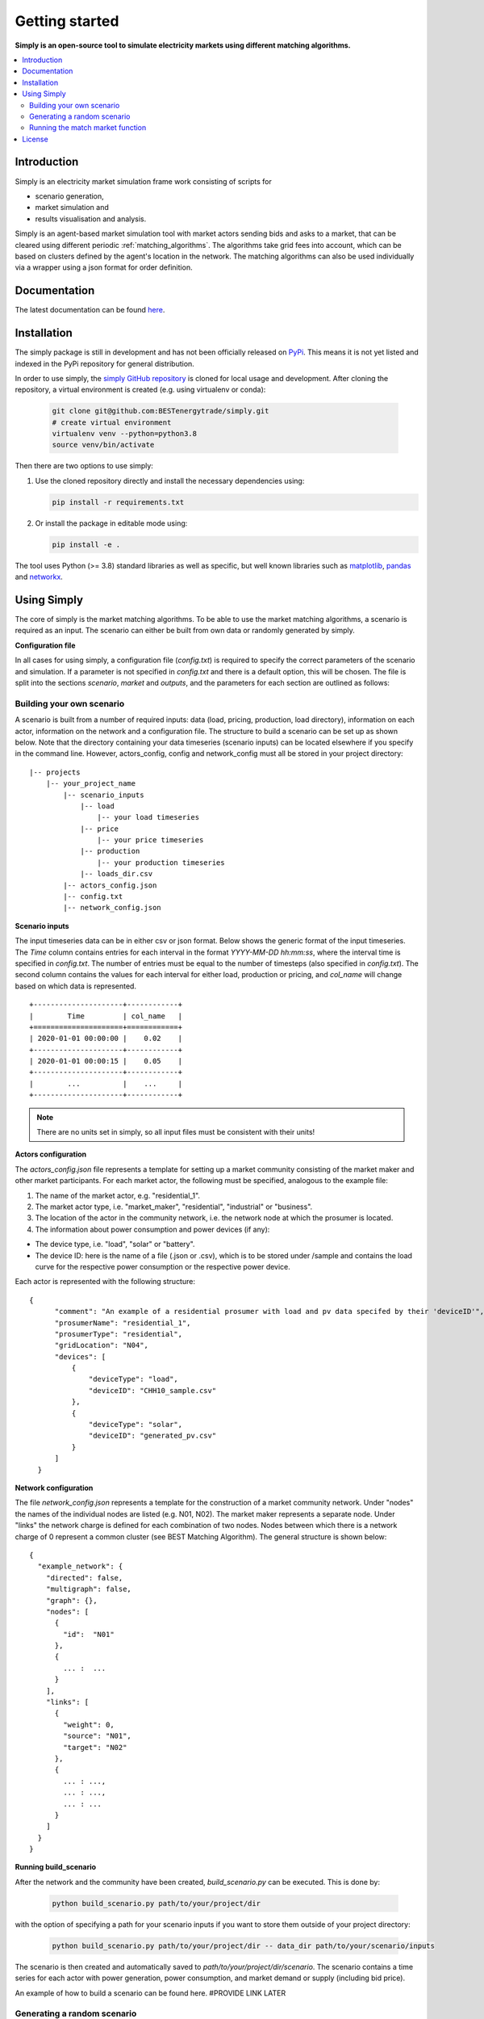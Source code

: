 ~~~~~~~~~~~~~~~
Getting started
~~~~~~~~~~~~~~~

**Simply is an open-source tool to simulate electricity markets using different matching algorithms.**

.. contents::
    :depth: 2
    :local:
    :backlinks: top

Introduction
===============
Simply is an electricity market simulation frame work consisting of scripts for

* scenario generation,
* market simulation and
* results visualisation and analysis.

Simply is an agent-based market simulation tool with market actors sending bids and asks to a
market, that can be cleared using different periodic :ref:`matching_algorithms`.
The algorithms take grid fees into account, which can be based on clusters defined by the agent's
location in the network.
The matching algorithms can also be used individually via a wrapper using a json format for order
definition.

Documentation
=============

The latest documentation can be found `here <https://simply.readthedocs.io/en/latest/>`_.

Installation
============

The simply package is still in development and has not been officially released on `PyPi <https://pypi.org/>`_. This
means it is not yet listed and indexed in the PyPi repository for general distribution.

In order to use simply,  the `simply GitHub repository <https://github.com/BESTenergytrade/simply>`_ is cloned for local usage and development.
After cloning the repository, a virtual environment is created (e.g. using virtualenv or conda):

 .. code:: bash

    git clone git@github.com:BESTenergytrade/simply.git
    # create virtual environment
    virtualenv venv --python=python3.8
    source venv/bin/activate

Then there are two options to use simply:

#.
 Use the cloned repository directly and install the necessary dependencies using:

 .. code:: bash

    pip install -r requirements.txt

#.
 Or install the package in editable mode using:

 .. code:: bash

    pip install -e .

The tool uses Python (>= 3.8) standard libraries as well as specific, but well known libraries
such as `matplotlib <https://matplotlib.org/>`_, `pandas <https://pandas.pydata.org/>`_ and `networkx <https://networkx.org/>`_.


Using Simply
============
The core of simply is the market matching algorithms. To be able to use the market matching algorithms, a
scenario is required as an input. The scenario can either be built from own data or randomly generated
by simply.

**Configuration file**

In all cases for using simply, a configuration file (`config.txt`) is required to specify the correct parameters
of the scenario and simulation. If a parameter is not specified in `config.txt` and there is a default option,
this will be chosen. The file is split into the sections `scenario`, `market` and `outputs`, and
the parameters for each section are outlined as follows:

.. csv-table:: Scenario
   :file: ../files_to_be_displayed/scenario_params.csv
   :widths: 30, 70, 30, 30
   :header-rows: 1

.. csv-table:: Market
   :file: ../files_to_be_displayed/market_params.csv
   :widths: 30, 70, 30, 30
   :header-rows: 1

.. csv-table:: Output
   :file: ../files_to_be_displayed/output_params.csv
   :widths: 30, 70, 30, 30
   :header-rows: 1

Building your own scenario
--------------------------

A scenario is built from a number of required inputs: data (load, pricing, production, load directory), information on each
actor, information on the network and a configuration file. The structure to build a scenario can be set up
as shown below. Note that the directory containing your data timeseries (scenario inputs) can be located elsewhere if you
specify in the command line. However, actors_config, config and network_config must all be stored in your project
directory:

::

    |-- projects
        |-- your_project_name
            |-- scenario_inputs
                |-- load
                    |-- your load timeseries
                |-- price
                    |-- your price timeseries
                |-- production
                    |-- your production timeseries
                |-- loads_dir.csv
            |-- actors_config.json
            |-- config.txt
            |-- network_config.json

**Scenario inputs**

The input timeseries data can be in either csv or json format. Below shows the generic format of the input timeseries.
The `Time` column contains entries for each interval in the format `YYYY-MM-DD hh:mm:ss`, where the interval time is
specified in `config.txt`. The number of entries must be equal to the number of timesteps
(also specified in `config.txt`). The second column contains the values for each interval for either load, production or
pricing, and `col_name` will change based on which data is represented.

::

    +---------------------+------------+
    |        Time         | col_name   |
    +=====================+============+
    | 2020-01-01 00:00:00 |    0.02    |
    +---------------------+------------+
    | 2020-01-01 00:00:15 |    0.05    |
    +---------------------+------------+
    |        ...          |    ...     |
    +---------------------+------------+

.. note:: There are no units set in simply, so all input files must be consistent with their units!

**Actors configuration**

The `actors_config.json` file represents a template for setting up a market community consisting of the market maker
and other market participants. For each market actor, the following must be specified, analogous to the example file:

#. The name of the market actor, e.g. "residential_1".
#. The market actor type, i.e. "market_maker", "residential", "industrial" or "business".
#. The location of the actor in the community network, i.e. the network node at which the prosumer is located.
#. The information about power consumption and power devices (if any):

- The device type, i.e. "load", "solar" or "battery".
- The device ID: here is the name of a file (.json or .csv), which is to be stored under /sample and contains the load curve for the respective power consumption or the respective power device.

Each actor is represented with the following structure:

::

  {
        "comment": "An example of a residential prosumer with load and pv data specifed by their 'deviceID'",
        "prosumerName": "residential_1",
        "prosumerType": "residential",
        "gridLocation": "N04",
        "devices": [
            {
                "deviceType": "load",
                "deviceID": "CHH10_sample.csv"
            },
            {
                "deviceType": "solar",
                "deviceID": "generated_pv.csv"
            }
        ]
    }


**Network configuration**

The file `network_config.json` represents a template for the construction of a market community network. Under "nodes"
the names of the individual nodes are listed (e.g. N01, N02). The market maker represents a separate node.
Under "links" the network charge is defined for each combination of two nodes. Nodes between which there is a network
charge of 0 represent a common cluster (see BEST Matching Algorithm). The general structure is shown below:

::

    {
      "example_network": {
        "directed": false,
        "multigraph": false,
        "graph": {},
        "nodes": [
          {
            "id":  "N01"
          },
          {
            ... :  ...
          }
        ],
        "links": [
          {
            "weight": 0,
            "source": "N01",
            "target": "N02"
          },
          {
            ... : ...,
            ... : ...,
            ... : ...
          }
        ]
      }
    }

**Running build_scenario**

After the network and the community have been created, `build_scenario.py` can be executed. This is done by:

 .. code:: bash

    python build_scenario.py path/to/your/project/dir

with the option of specifying a path for your scenario inputs if you want to store them outside of your project directory:

 .. code:: bash

    python build_scenario.py path/to/your/project/dir -- data_dir path/to/your/scenario/inputs

The scenario is then created and automatically saved to `path/to/your/project/dir/scenario`. The scenario contains a
time series for each actor with power generation, power consumption, and market demand or supply (including bid price).

An example of how to build a scenario can be found here. #PROVIDE LINK LATER

Generating a random scenario
----------------------------
There is also the option of generating a random scenario to be used in `match_market.py`. In this case, the parameters `nb_actors`,
`nb_nodes` and `weight_factor` should be specified in `config.txt`, otherwise the default parameters are used. The only
input required before running the main simply function is the `config.txt` file:

::

    |-- projects
        |-- your_project_name
            |-- config.txt

An example of how to generate a random scenario can be found here. #PROVIDE LINK LATER

Running the match market function
---------------------------------
The match market function is executed by:

 .. code:: bash

    python match_market.py path/to/your/project/dir

If you choose to generate a random scenario, the scenario folder will be created in path/to/your/project/dir
scenario - here is where time series for each actor with power generation, power consumption, and market demand or supply
(including bid price) can be found.

For both instances, once you run `match_market.py` the results will be stored in path/to/your/project/dir/market_results.
Here you can see the results for the matches and orders in the network.

License
=======

MIT License

Copyright (c) 2021 BEST project developers

Permission is hereby granted, free of charge, to any person obtaining a copy
of this software and associated documentation files (the "Software"), to deal
in the Software without restriction, including without limitation the rights
to use, copy, modify, merge, publish, distribute, sublicense, and/or sell
copies of the Software, and to permit persons to whom the Software is
furnished to do so, subject to the following conditions:

The above copyright notice and this permission notice shall be included in all
copies or substantial portions of the Software.

THE SOFTWARE IS PROVIDED "AS IS", WITHOUT WARRANTY OF ANY KIND, EXPRESS OR
IMPLIED, INCLUDING BUT NOT LIMITED TO THE WARRANTIES OF MERCHANTABILITY,
FITNESS FOR A PARTICULAR PURPOSE AND NONINFRINGEMENT. IN NO EVENT SHALL THE
AUTHORS OR COPYRIGHT HOLDERS BE LIABLE FOR ANY CLAIM, DAMAGES OR OTHER
LIABILITY, WHETHER IN AN ACTION OF CONTRACT, TORT OR OTHERWISE, ARISING FROM,
OUT OF OR IN CONNECTION WITH THE SOFTWARE OR THE USE OR OTHER DEALINGS IN THE
SOFTWARE.
